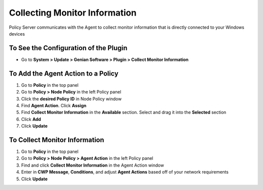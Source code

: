 Collecting Monitor Information
==============================

Policy Server communicates with the Agent to collect monitor information that is directly connected to your Windows devices

To See the Configuration of the Plugin
--------------------------------------

- Go to **System > Update > Genian Software > Plugin > Collect Monitor Information**

To Add the Agent Action to a Policy
-----------------------------------

#. Go to **Policy** in the top panel
#. Go to **Policy > Node Policy** in the left Policy panel
#. Click the **desired Policy ID** in Node Policy window
#. Find **Agent Action**. Click **Assign**
#. Find **Collect Monitor Information** in the **Available** section. Select and drag it into the **Selected** section
#. Click **Add**
#. Click **Update**

To Collect Monitor Information
------------------------------

#. Go to **Policy** in the top panel
#. Go to **Policy > Node Policy > Agent Action** in the left Policy panel
#. Find and click **Collect Monitor Information** in the Agent Action window
#. Enter in **CWP Message**, **Conditions**, and adjust **Agent Actions** based off of your network requirements
#. Click **Update**
